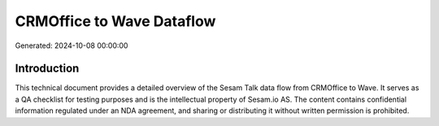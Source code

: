 ==========================
CRMOffice to Wave Dataflow
==========================

Generated: 2024-10-08 00:00:00

Introduction
------------

This technical document provides a detailed overview of the Sesam Talk data flow from CRMOffice to Wave. It serves as a QA checklist for testing purposes and is the intellectual property of Sesam.io AS. The content contains confidential information regulated under an NDA agreement, and sharing or distributing it without written permission is prohibited.
